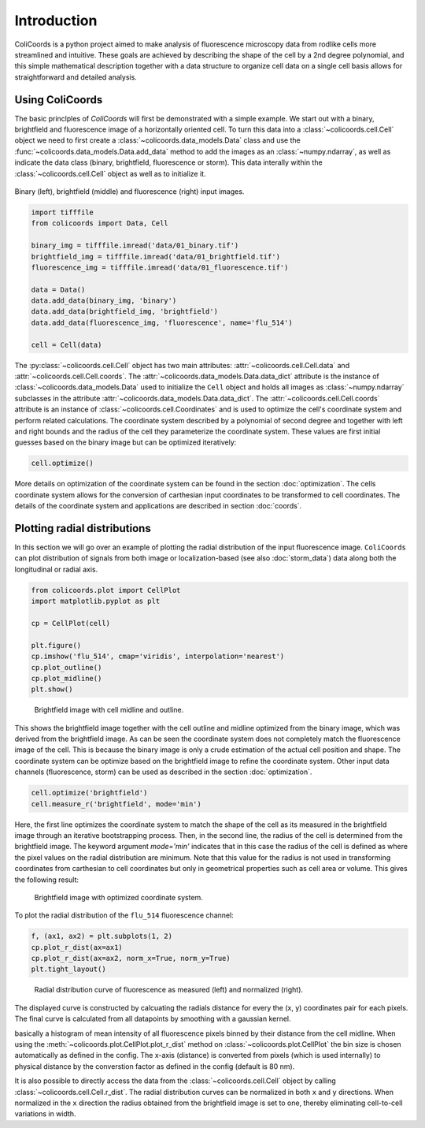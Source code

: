 Introduction
=============

ColiCoords is a python project aimed to make analysis of fluorescence microscopy data from rodlike cells more streamlined
and intuitive. These goals are achieved by describing the shape of the cell by a 2nd degree polynomial, and this simple
mathematical description together with a data structure to organize cell data on a single cell basis allows for
straightforward and detailed analysis.

Using ColiCoords
----------------

The basic princlples of `ColiCoords` will first be demonstrated with a simple example. We start out with a binary, 
brightfield and fluorescence image of a horizontally oriented cell. To turn this data into a 
:class:`~colicoords.cell.Cell` object we need to first create a :class:`~colicoords.data_models.Data` class and use the 
:func:`~colicoords.data_models.Data.add_data` method to add the images as an :class:`~numpy.ndarray`, as well as indicate the data class (binary, brightfield, fluorescence or storm). This data interally within the :class:`~colicoords.cell.Cell` object as well as to initialize it.

.. figure:: figures/introduction_cell_images.png

Binary (left), brightfield (middle) and fluorescence (right) input images.

.. code-block:: python

    import tifffile
    from colicoords import Data, Cell

    binary_img = tifffile.imread('data/01_binary.tif')
    brightfield_img = tifffile.imread('data/01_brightfield.tif')
    fluorescence_img = tifffile.imread('data/01_fluorescence.tif')

    data = Data()
    data.add_data(binary_img, 'binary')
    data.add_data(brightfield_img, 'brightfield')
    data.add_data(fluorescence_img, 'fluorescence', name='flu_514')

    cell = Cell(data)

The :py:class:`~colicoords.cell.Cell` object has two main attributes: :attr:`~colicoords.cell.Cell.data` and :attr:`~colicoords.cell.Cell.coords`. The :attr:`~colicoords.data_models.Data.data_dict` attribute is 
the instance of :class:`~colicoords.data_models.Data` used to initialize the ``Cell`` object and holds all images as
:class:`~numpy.ndarray` subclasses in the attribute :attr:`~colicoords.data_models.Data.data_dict`. The 
:attr:`~colicoords.cell.Cell.coords` attribute is an instance of :class:`~colicoords.cell.Coordinates` and is used to optimize the cell's coordinate system and perform
related calculations. The coordinate system described by a polynomial of second degree and together with left and right
bounds and the radius of the cell they parameterize the coordinate system. These values are first initial guesses based 
on the binary image but can be optimized iteratively:

.. code-block:: python

    cell.optimize()

More details on optimization of the coordinate system can be found in the section :doc:`optimization`. The cells 
coordinate system allows for the conversion of carthesian input coordinates to be transformed to cell coordinates. The
details of the coordinate system and applications are described in section :doc:`coords`. 

Plotting radial distributions
-----------------------------

In this section we will go over an example of plotting the radial distribution of the input fluorescence image. 
``ColiCoords`` can plot distribution of signals from both image or localization-based (see also :doc:`storm_data`) data 
along both the longitudinal or radial axis. 

.. code-block:: python

    from colicoords.plot import CellPlot
    import matplotlib.pyplot as plt

    cp = CellPlot(cell)

    plt.figure()
    cp.imshow('flu_514', cmap='viridis', interpolation='nearest')
    cp.plot_outline()
    cp.plot_midline()
    plt.show()

.. figure:: figures/introduction_coordinates_initial.png
    :scale: 25 %

    Brightfield image with cell midline and outline.

This shows the brightfield image together with the cell outline and midline optimized from the binary image, which was 
derived from the brightfield image. As can be seen the coordinate system does not completely match the fluorescence image of the cell. This is because the binary image is only a crude estimation of the actual cell position and shape. The coordinate system 
can be optimize based on the brightfield image to refine the coordinate system. Other input data channels (fluorescence, storm) can be used as described in the section :doc:`optimization`. 

.. code-block:: python

    cell.optimize('brightfield')
    cell.measure_r('brightfield', mode='min')

Here, the first line optimizes the coordinate system to match the shape of the cell as its measured in the brightfield image
through an iterative bootstrapping process. Then, in the second line, the radius of the cell is determined from the 
brightfield image. The keyword argument `mode='min'` indicates that in this case the radius of the cell is defined as where 
the pixel values on the radial distribution are minimum. Note that this value for the radius is not used in transforming
coordinates from carthesian to cell coordinates but only in geometrical properties such as cell area or volume. This gives 
the following result:

.. figure:: figures/introduction_coordinates_final.png
    :scale: 25 %

    Brightfield image with optimized coordinate system.


To plot the radial distribution of the ``flu_514`` fluorescence channel:

.. code-block:: python

    f, (ax1, ax2) = plt.subplots(1, 2)
    cp.plot_r_dist(ax=ax1)
    cp.plot_r_dist(ax=ax2, norm_x=True, norm_y=True)
    plt.tight_layout()

.. figure:: figures/introduction_flu_rdist.png
    :scale: 75 %

    Radial distribution curve of fluorescence as measured (left) and normalized (right).

The displayed curve is constructed by calcuating the radials distance for every the (x, y) coordinates pair for each pixels.
The final curve is calculated from all datapoints by smoothing with a gaussian kernel. 

basically a histogram of mean intensity of all fluorescence pixels binned by their distance from
the cell midline. When using the :meth:`~colicoords.plot.CellPlot.plot_r_dist` method on :class:`~colicoords.plot.CellPlot` the bin size is chosen 
automatically as defined in the config. The x-axis (distance) is converted from pixels (which is used internally) to 
physical distance by the converstion factor as defined in the config (default is 80 nm).


It is also possible to directly access the data from the :class:`~colicoords.cell.Cell` object by calling :class:`~colicoords.cell.Cell.r_dist`. The radial distribution curves can be normalized in both ``x`` and ``y`` directions. 
When normalized in the ``x`` direction the radius obtained from the brightfield image is set to one, thereby eliminating 
cell-to-cell variations in width.